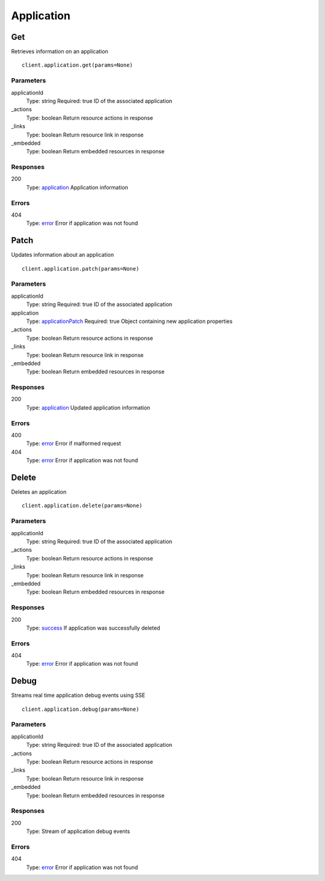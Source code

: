 Application
===========


Get
---

Retrieves information on an application

::

    client.application.get(params=None)


Parameters
**********

applicationId
    Type: string
    Required: true
    ID of the associated application

_actions
    Type: boolean
    Return resource actions in response

_links
    Type: boolean
    Return resource link in response

_embedded
    Type: boolean
    Return embedded resources in response


Responses
*********

200
    Type: `application <_schemas.rst#application>`_
    Application information


Errors
******

404
    Type: `error <_schemas.rst#error>`_
    Error if application was not found


Patch
-----

Updates information about an application

::

    client.application.patch(params=None)


Parameters
**********

applicationId
    Type: string
    Required: true
    ID of the associated application

application
    Type: `applicationPatch <_schemas.rst#applicationPatch>`_
    Required: true
    Object containing new application properties

_actions
    Type: boolean
    Return resource actions in response

_links
    Type: boolean
    Return resource link in response

_embedded
    Type: boolean
    Return embedded resources in response


Responses
*********

200
    Type: `application <_schemas.rst#application>`_
    Updated application information


Errors
******

400
    Type: `error <_schemas.rst#error>`_
    Error if malformed request

404
    Type: `error <_schemas.rst#error>`_
    Error if application was not found


Delete
------

Deletes an application

::

    client.application.delete(params=None)


Parameters
**********

applicationId
    Type: string
    Required: true
    ID of the associated application

_actions
    Type: boolean
    Return resource actions in response

_links
    Type: boolean
    Return resource link in response

_embedded
    Type: boolean
    Return embedded resources in response


Responses
*********

200
    Type: `success <_schemas.rst#success>`_
    If application was successfully deleted


Errors
******

404
    Type: `error <_schemas.rst#error>`_
    Error if application was not found


Debug
-----

Streams real time application debug events using SSE

::

    client.application.debug(params=None)


Parameters
**********

applicationId
    Type: string
    Required: true
    ID of the associated application

_actions
    Type: boolean
    Return resource actions in response

_links
    Type: boolean
    Return resource link in response

_embedded
    Type: boolean
    Return embedded resources in response


Responses
*********

200
    Type: 
    Stream of application debug events


Errors
******

404
    Type: `error <_schemas.rst#error>`_
    Error if application was not found
